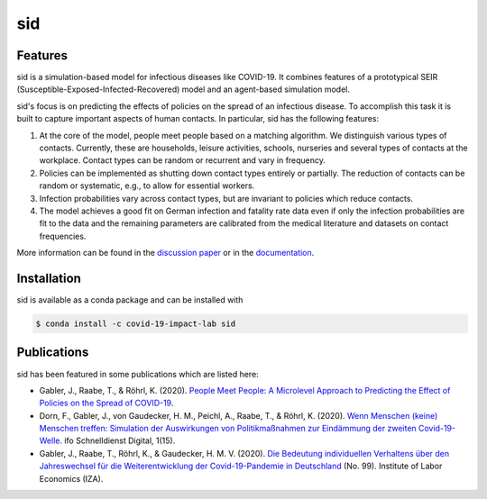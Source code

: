 sid
===

.. start-badges

.. image:: https://anaconda.org/covid-19-impact-lab/sid/badges/version.svg
    :target: https://anaconda.org/covid-19-impact-lab/sid

.. image:: https://anaconda.org/covid-19-impact-lab/sid/badges/platforms.svg
    :target: https://anaconda.org/covid-19-impact-lab/sid

.. image:: https://readthedocs.org/projects/sid-dev/badge/?version=latest
    :target: https://sid-dev.readthedocs.io/en/latest

.. image:: https://codecov.io/gh/covid-19-impact-lab/sid/branch/master/graph/badge.svg
    :target: https://codecov.io/gh/covid-19-impact-lab/sid

.. image:: https://img.shields.io/badge/License-MIT-yellow.svg
    :target: https://opensource.org/licenses/MIT

.. image:: https://img.shields.io/badge/code%20style-black-000000.svg
    :target: https://github.com/psf/black

.. image:: https://results.pre-commit.ci/badge/github/covid-19-impact-lab/sid/main.svg
    :target: https://results.pre-commit.ci/latest/github/covid-19-impact-lab/sid/main
    :alt: pre-commit.ci status

.. image:: docs/source/_static/images/interrogate_badge.svg
    :target: https://github.com/econchick/interrogate

.. end-badges


Features
--------

sid is a simulation-based model for infectious diseases like COVID-19. It combines
features of a prototypical SEIR (Susceptible-Exposed-Infected-Recovered) model and an
agent-based simulation model.

sid's focus is on predicting the effects of policies on the spread of an infectious
disease. To accomplish this task it is built to capture important aspects of human
contacts. In particular, sid has the following features:

1. At the core of the model, people meet people based on a matching algorithm. We
   distinguish various types of contacts. Currently, these are households, leisure
   activities, schools, nurseries and several types of contacts at the workplace.
   Contact types can be random or recurrent and vary in frequency.

2. Policies can be implemented as shutting down contact types entirely or partially. The
   reduction of contacts can be random or systematic, e.g., to allow for essential
   workers.

3. Infection probabilities vary across contact types, but are invariant to policies
   which reduce contacts.

4. The model achieves a good fit on German infection and fatality rate data even if only
   the infection probabilities are fit to the data and the remaining parameters are
   calibrated from the medical literature and datasets on contact frequencies.

More information can be found in the `discussion paper
<https://www.iza.org/publications/dp/13899>`_ or in the `documentation
<https://sid-dev.readthedocs.io/en/latest/>`_.


.. start-installation

Installation
------------

sid is available as a conda package and can be installed with

.. code-block:: bash

    $ conda install -c covid-19-impact-lab sid

.. end-installation


Publications
------------

sid has been featured in some publications which are listed here:

- Gabler, J., Raabe, T., & Röhrl, K. (2020). `People Meet People: A Microlevel Approach
  to Predicting the Effect of Policies on the Spread of COVID-19
  <http://ftp.iza.org/dp13899.pdf>`_.

- Dorn, F., Gabler, J., von Gaudecker, H. M., Peichl, A., Raabe, T., & Röhrl, K. (2020).
  `Wenn Menschen (keine) Menschen treffen: Simulation der Auswirkungen von
  Politikmaßnahmen zur Eindämmung der zweiten Covid-19-Welle
  <https://www.ifo.de/DocDL/sd-2020-digital-15-dorn-etal-politikmassnahmen-covid-19-
  zweite-welle.pdf>`_. ifo Schnelldienst Digital, 1(15).

- Gabler, J., Raabe, T., Röhrl, K., & Gaudecker, H. M. V. (2020). `Die Bedeutung
  individuellen Verhaltens über den Jahreswechsel für die Weiterentwicklung der
  Covid-19-Pandemie in Deutschland <http://ftp.iza.org/sp99.pdf>`_ (No. 99). Institute
  of Labor Economics (IZA).
